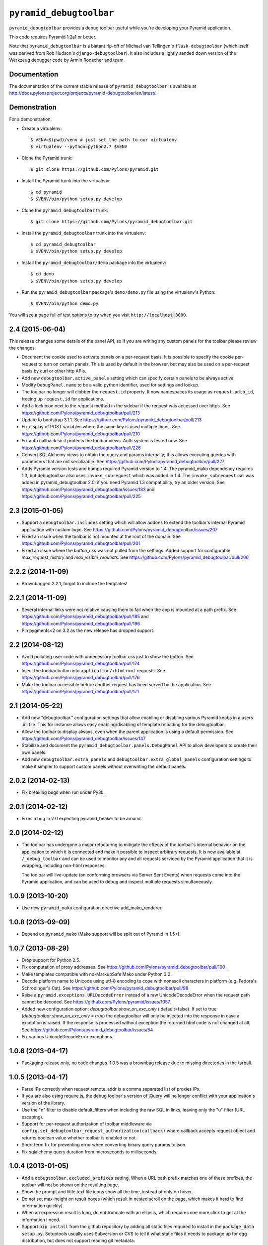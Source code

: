 ``pyramid_debugtoolbar``
========================

``pyramid_debugtoolbar`` provides a debug toolbar useful while you're
developing your Pyramid application.

This code requires Pyramid 1.2a1 or better.

Note that ``pyramid_debugtoolbar`` is a blatant rip-off of Michael van
Tellingen's ``flask-debugtoolbar`` (which itself was derived from Rob
Hudson's ``django-debugtoolbar``).  It also includes a lightly sanded down
version of the Werkzeug debugger code by Armin Ronacher and team.

Documentation
-------------
The documentation of the current stable release of ``pyramid_debugtoolbar``
is available at
http://docs.pylonsproject.org/projects/pyramid-debugtoolbar/en/latest/.

Demonstration
-------------

For a demonstration:

- Create a virtualenv::

  $ VENV=$(pwd)/venv # just set the path to our virtualenv
  $ virtualenv --python=python2.7 $VENV

- Clone the Pyramid trunk::

  $ git clone https://github.com/Pylons/pyramid.git

- Install the Pyramid trunk into the virtualenv::

  $ cd pyramid
  $ $VENV/bin/python setup.py develop

- Clone the ``pyramid_debugtoolbar`` trunk::

  $ git clone https://github.com/Pylons/pyramid_debugtoolbar.git

- Install the ``pyramid_debugtoolbar`` trunk into the virtualenv::

  $ cd pyramid_debugtoolbar
  $ $VENV/bin/python setup.py develop

- Install the ``pyramid_debugtoolbar/demo`` package into the virtualenv::

  $ cd demo
  $ $VENV/bin/python setup.py develop

- Run the ``pyramid_debugtoolbar`` package's ``demo/demo.py`` file using the
  virtualenv's Python::

  $ $VENV/bin/python demo.py

You will see a page full of test options to try when you visit
``http://localhost:8080``.


2.4 (2015-06-04)
----------------

This release changes some details of the panel API, so if you are writing
any custom panels for the toolbar please review the changes.

- Document the cookie used to activate panels on a per-request basis. It is
  possible to specify the cookie per-request to turn on certain panels. This
  is used by default in the browser, but may also be used on a per-request
  basis by curl or other http APIs.

- Add new ``debugtoolbar.active_panels`` setting which can specify certain
  panels to be always active.

- Modify ``DebugPanel.name`` to be a valid python identifier, used for
  settings and lookup.

- The toolbar no longer will clobber the ``request.id`` property. It now
  namespaces its usage as ``request.pdtb_id``, freeing up ``request.id``
  for applications.

- Add a lock icon next to the request method in the sidebar if the request
  was accessed over https.
  See https://github.com/Pylons/pyramid_debugtoolbar/pull/213

- Update to bootstrap 3.1.1.
  See https://github.com/Pylons/pyramid_debugtoolbar/pull/213

- Fix display of POST variables where the same key is used multiple times.
  See https://github.com/Pylons/pyramid_debugtoolbar/pull/210

- Fix auth callback so it protects the toolbar views. Auth system is tested
  now. See https://github.com/Pylons/pyramid_debugtoolbar/pull/226

- Convert SQLAlchemy views to obtain the query and params internally; this
  allows executing queries with parameters that are not serializable.
  See https://github.com/Pylons/pyramid_debugtoolbar/pull/227

- Adds Pyramid version tests and bumps required Pyramid version to 1.4.
  The pyramid_mako dependency requires 1.3, but debugtoolbar also uses
  ``invoke_subrequest`` which was added in 1.4. The ``invoke_subrequest`` call
  was added
  in pyramid_debugtoolbar 2.0; if you need Pyramid 1.3 compatibility, try
  an older version.
  See https://github.com/Pylons/pyramid_debugtoolbar/issues/183
  and https://github.com/Pylons/pyramid_debugtoolbar/pull/225

2.3 (2015-01-05)
----------------

- Support a ``debugtoolbar.includes`` setting which will allow addons to
  extend the toolbar's internal Pyramid application with custom logic.
  See https://github.com/Pylons/pyramid_debugtoolbar/issues/207

- Fixed an issue when the toolbar is not mounted at the root of the domain.
  See https://github.com/Pylons/pyramid_debugtoolbar/pull/201

- Fixed an issue where the `button_css` was not pulled from the settings.
  Added support for configurable `max_request_history` and
  `max_visible_requests`.
  See https://github.com/Pylons/pyramid_debugtoolbar/pull/206

2.2.2 (2014-11-09)
------------------

- Brownbagged 2.2.1, forgot to include the templates!

2.2.1 (2014-11-09)
------------------

- Several internal links were not relative causing them to fail when the
  app is mounted at a path prefix. See
  https://github.com/Pylons/pyramid_debugtoolbar/pull/185 and
  https://github.com/Pylons/pyramid_debugtoolbar/pull/196

- Pin pygments<2 on 3.2 as the new release has dropped support.

2.2 (2014-08-12)
----------------

- Avoid polluting user code with unnecessary toolbar css just to show the
  button. See https://github.com/Pylons/pyramid_debugtoolbar/pull/174

- Inject the toolbar button into ``application/xhtml+xml`` requests.
  See https://github.com/Pylons/pyramid_debugtoolbar/pull/176

- Make the toolbar accessible before another request has been served by the
  application. See https://github.com/Pylons/pyramid_debugtoolbar/pull/171


2.1 (2014-05-22)
----------------

- Add new "debugtoolbar." configuration settings that allow enabling or
  disabling various Pyramid knobs in a users .ini file. This for instance
  allows easy enabling/disabling of template reloading for the debugtoolbar.

- Allow the toolbar to display always, even when the parent application
  is using a default permission.
  See https://github.com/Pylons/pyramid_debugtoolbar/issues/147

- Stabilize and document the ``pyramid_debugtoolbar.panels.DebugPanel``
  API to allow developers to create their own panels.

- Add new ``debugtoolbar.extra_panels`` and
  ``debugtoolbar.extra_global_panels`` configuration settings to make it
  simpler to support custom panels without overwriting the default panels.

2.0.2 (2014-02-13)
------------------

- Fix breaking bugs when run under Py3k.

2.0.1 (2014-02-12)
------------------

- Fixes a bug in 2.0 expecting pyramid_beaker to be around.

2.0 (2014-02-12)
----------------

- The toolbar has undergone a major refactoring to mitigate the effects of
  the toolbar's internal behavior on the application to which it is connected
  and make it possible to inspect arbitrary requests. It is now available at
  ``/_debug_toolbar`` and can be used to monitor any and all requests serviced
  by the Pyramid application that it is wrapping, including non-html responses.

  The toolbar will live-update (on conforming browsers via Server Sent Events)
  when requests come into the Pyramid application, and can be used to debug and
  inspect multiple requests simultaneously.

1.0.9 (2013-10-20)
------------------

- Use new ``pyramid_mako`` configuration directive add_mako_renderer.

1.0.8 (2013-09-09)
------------------

- Depend on ``pyramid_mako`` (Mako support will be split out of Pyramid in
  1.5+).

1.0.7 (2013-08-29)
------------------

- Drop support for Python 2.5.

- Fix computation of proxy addresses.  See
  https://github.com/Pylons/pyramid_debugtoolbar/pull/100 .

- Make templates compatible with no-MarkupSafe Mako under Python 3.2.

- Decode platform name to Unicode using utf-8 encoding to cope with nonascii
  characters in platform (e.g. Fedora's Schrodinger's Cat).  See
  https://github.com/Pylons/pyramid_debugtoolbar/pull/98

- Raise a ``pyramid.exceptions.URLDecodeError`` instead of a raw
  UnicodeDecodeError when the request path cannot be decoded.  See
  https://github.com/Pylons/pyramid/issues/1057.

- Added new configuration option: `debugtoolbar.show_on_exc_only` (
  default=false).  If set to true (`debugtoolbar.show_on_exc_only = true`)
  the debugtoolbar will only be injected into the response in case a
  exception is raised. If the response is processed without exception the
  returned html code is not changed at all.
  See https://github.com/Pylons/pyramid_debugtoolbar/issues/54

- Fix various UnicodeDecodeError exceptions.

1.0.6 (2013-04-17)
------------------

- Packaging release only, no code changes.  1.0.5 was a brownbag release due to
  missing directories in the tarball.

1.0.5 (2013-04-17)
------------------

- Parse IPs correctly when request.remote_addr is a comma separated list
  of proxies IPs.

- If you are also using require.js, the debug toolbar's version of jQuery
  will no longer conflict with your application's version of the library.

- Use the "n" filter to disable default_filters when including the raw
  SQL in links, leaving only the "u" filter (URL escaping).

- Support for per-request authorization of toolbar middleware via
  ``config.set_debugtoolbar_request_authorization(callback)`` where callback
  accepts request object and returns boolean value whether toolbar is enabled
  or not.

- Short term fix for preventing error when converting binary query params to json.

- Fix sqlalchemy query duration from microseconds to milliseconds.

1.0.4 (2013-01-05)
------------------

- Add a ``debugtoolbar.excluded_prefixes`` setting.  When a URL path prefix
  matches one of these prefixes, the toolbar will not be shown on the resulting
  page.

- Show the prompt and little text file icons show all the time, instead of
  only on hover.

- Do not set max-height on result boxes (which result in nested scroll on
  the page, which makes it hard to find information quickly).

- When an expression result is long, do not truncate with an ellipsis, which
  requires one more click to get at the information I need.

- Support ``pip install`` from the github repository by adding all static files
  required to install in the ``package_data`` ``setup.py``. Setuptools usually
  uses Subversion or CVS to tell it what static files it needs to package up
  for egg distribution, but does not support reading git metadata.

- The debug toolbar now use a patched version of require.js with a distinct
  private name that cannot clash with the dojo loader or other incompatible
  versions of require that may already be loaded on the page. You no longer
  need to add the toolbar to your own require.js to make it work.

1.0.3 (2012-09-23)
------------------

- The ``valid_host`` custom predicate used internally by pyramid_debugtoolbar
  views didn't use newer "ipaddr"-based logic.  Symptom: some views may have
  been incorrectly inaccessible if you used a network mask as a
  "debugtoolbar.hosts" option.

- The debug console now works with Google App Engine.

- The debug console now adds a shortcut for accessing the last result through
  ``_``.

1.0.2 (2012-04-19)
------------------

- Moved the toolbar and debugger javascript files to use requirejs for
  better dependency loading and module isolation to play better with mutiple
  library versions. Recurrent problem was with async loading and application
  specific jquery library where the expected version was overrided by the
  toolbar one.

  If you are already using requirejs and want the toolbar to load, just add it
  to your path and module::

    require.config({
      paths: {
        "jquery": "jquery-1.7.2.min",
        "toolbar": "/_debug_toolbar/static/js/toolbar"
      }
    });

    require(["jquery", "toolbar"], function($, toolbar) {
      $(function() {
        // your module
      });
    });

1.0.1 (2012-03-27)
------------------

- If ``request.remote_addr`` is ``None``, disable the toolbar.

1.0 (2012-03-17)
----------------

- Don't URL-quote SQL parameters on SQLAlchemy panel.

- Allow hostmask values as ``debugtoolbar.hosts`` entries
  (e.g. ``192.168.1.0/24``).

0.9.9.1 (2012-02-22)
--------------------

- When used with Pyramid 1.3a9+, views, routes, and other registrations made
  by ``pyramid_debugtoolbar`` itself will not show up in the introspectables
  panel.

0.9.9 (2012-02-19)
------------------

- Try to take advantage of MakoRendererFactoryHelper in Pyramid 1.3a8+.  If
  we can do this, the toolbar templates won't be effected by normal mako
  settings.  The most visible change is that toolbar mako templates now have
  a ``dbtmako`` extension.

0.9.8 (2012-01-09)
------------------

- Show request headers instead of mistakenly showing environ values in
  Headers panel under "Request Headers".  This also fixes a potential
  UnicodeDecodeError.

- Set content_length on response object when we regenerate app_iter while
  replacing original content.

0.9.7 (2011-12-09)
------------------

- The performance panel of the debugtoolbar used a variable named
  ``function_calls`` which was not initialised when stats are not
  collected. This caused a ``NameError`` when mako rendered the template with
  the ``strict_undefined`` option.

- Fix Python 3 compatibility in SQLAlchemy panel.

- Make SQLAlchemy explain and select work again.

0.9.6 (2011-12-09)
------------------

- Added "Introspection" panel; active only under Pyramid 1.3dev+ (requires
  Pyramid introspection subsystem).

- Address heisenbug reported where performance panel template variables cause
  unexpected results.  Can't repeat, but reporter indicates the fix works for
  him, so hail marying.  See
  https://github.com/Pylons/pyramid_debugtoolbar/commit/5719c97ea2a3a41fc01e261403d0167cc38f3b49

0.9.5 (2011-11-12)
------------------

- Adjust tox setup to test older Pyramid and WebOb branches under 2.5.

- Convert all templates to Mako.

- Don't rely on ``pyramid.compat.json``.

- Add Tweens toolbar panel.

0.9.4 (2011-09-28)
------------------

- Upgrade to jquery 1.6.4 and tablesorter plugin 2.0.5b

- Introduced new setting ``debugtoolbar.button_style``. Which can be used
  to override the default style (top:30px) set by ``toolbar.css``.

- Compatible with Python 3.2 (requires Pyramid 1.3dev+).

- Appease settings values that were sensitive to ``__getattr__`` in the
  settings debug panel (e.g. MongoDB databases).  See
  https://github.com/Pylons/pyramid_debugtoolbar/issues/30

0.9.3 (2011-09-12)
------------------

- All debug toolbar panels and underlying views are now always executable by
  entirely anonymous users, regardless of the default permission that may be
  in effect (use the ``NO_PERMISSION_REQUIRED`` permission for all
  debugtoolbar views).

- Toolbar cookie settings name changed (from fldt to p_dt), to avoid messing
  up folks who use both the flask debugtoolbar and Pyramid's.

- Fix IE7 and IE8 renderings of the toolbar.

0.9.2 (2011-09-05)
------------------

- Log an exception body to the debug toolbar logger when an exception
  happens.

- Don't reset the root logger level to NOTSET in the logging panel (changes
  console logging output to sanity again).

0.9.1 (2011-08-30)
------------------

- The ``debugtoolbar.intercept_exc`` setting is now a tri-state setting.  It
  can be one of ``debug``, ``display`` or ``false``.  ``debug`` means show
  the pretty traceback page with debugging controls.  ``display`` means show
  the pretty traceback package but omit the debugging controls.  ``false``
  means don't show the pretty traceback page.  For backwards compatibility
  purposes, ``true`` means ``debug``.

- A URL is now logged to the console for each exception when
  ``debugtoolbar.intercept_exc`` is ``debug`` or ``display``.  This URL leads
  to a rendering of the "pretty" traceback page for an exception.  This is
  useful when the exception was caused by an AJAX or non-human-driven
  request.  This URL is also injected into the pretty traceback page (at the
  bottom).

- "Unfixed" indentation of SQL EXPLAIN done in 0.9, it broke the explain page
  when a column value isn't a string.

0.9 (2011-08-29)
----------------

- Fixed indentation of SQL EXPLAIN by replacing spaces with HTML spaces.

- ``response.charset`` in some undefined user-reported cases may be ``None``,
  which would lead to an exception when attempting to render the debug
  toolbar.  In such cases we now assume the charset is UTF-8.

- Some renderings of the request vars and renderer values would raise an
  uncaught exception.

0.8 (2011-08-24)
----------------

- Try to cope with braindead Debian Python installs which package the
  ``pstats`` module separately from Python for god only knows what reason.
  Turn the performance panel off in this case instead of crashing.

0.7 (2011-08-24)
----------------

- Docs-only changes.

0.6 (2011-08-21)
----------------

- Do not register an alias when registering an implicit tween factory (compat
  with future 1.2 release).

0.5 (2011-08-18)
----------------

- The toolbar didn't work under Windows due to usage of the ``resource``
  module: https://github.com/Pylons/pyramid_debugtoolbar/issues/12

0.4 (2011-08-18)
----------------

- Change the default value for ``debugtoolbar.intercept_redirects`` to
  ``false.`` Rationale: it confuses people when first developing if the
  application they're working on has a home page which does a redirection.

0.3 (2011-08-15)
----------------

- Request vars panel would cause a UnicodeDecodeError under some
  circumstances (see https://github.com/Pylons/pyramid_debugtoolbar/issues/9).

- Dynamicize URLs for SQLAlchemy subpanels.

- Require "pyramid>=1.2dev" for install; the trunk is now "1.2dev" instead of
  "1.1.1dev".

- Requires trunk after 2011-08-14: WSGIHTTPException "prepare" method and
  ``alias`` param to add_tween, BeforeRender event has no "_system" attr.

- Fix memory leak.

- HTML HTTP exceptions now are rendered with the debug toolbar div.

- Added NotFound page to demo app and selenium tests.

0.2 (2011-08-07)
----------------

- Add SQLAlchemy "explain" and "select" pages (available from the SQLALchemy
  panel next to each query shown in the page).

- Requires newer Pyramid trunk (checked out on 2011-08-07 or later).

- Add a link to the SQLAlchemy demo page from the demo app index page.

0.1 (2011-07-30)
----------------

- Initial release.




